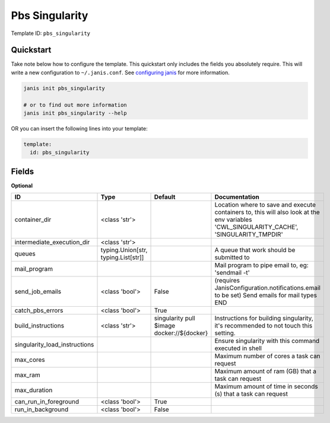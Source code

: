 Pbs Singularity
===============

Template ID: ``pbs_singularity``



Quickstart
-----------

Take note below how to configure the template. This quickstart only includes the fields you absolutely require. This will write a new configuration to ``~/.janis.conf``. See `configuring janis <https://janis.readthedocs.io/en/latest/references/configuration.html>`__ for more information.

.. code-block:: bash

   janis init pbs_singularity
   
   # or to find out more information
   janis init pbs_singularity --help

OR you can insert the following lines into your template:

.. code-block:: yaml

   template:
     id: pbs_singularity



Fields
-------



**Optional**

=============================  ===================================  ==========================================  ========================================================================================================================================
ID                             Type                                 Default                                     Documentation
=============================  ===================================  ==========================================  ========================================================================================================================================
container_dir                  <class 'str'>                                                                    Location where to save and execute containers to, this will also look at the env variables 'CWL_SINGULARITY_CACHE', 'SINGULARITY_TMPDIR'
intermediate_execution_dir     <class 'str'>
queues                         typing.Union[str, typing.List[str]]                                              A queue that work should be submitted to
mail_program                                                                                                    Mail program to pipe email to, eg: 'sendmail -t'
send_job_emails                <class 'bool'>                       False                                       (requires JanisConfiguration.notifications.email to be set) Send emails for mail types END
catch_pbs_errors               <class 'bool'>                       True
build_instructions             <class 'str'>                        singularity pull $image docker://${docker}  Instructions for building singularity, it's recommended to not touch this setting.
singularity_load_instructions                                                                                   Ensure singularity with this command executed in shell
max_cores                                                                                                       Maximum number of cores a task can request
max_ram                                                                                                         Maximum amount of ram (GB) that a task can request
max_duration                                                                                                    Maximum amount of time in seconds (s) that a task can request
can_run_in_foreground          <class 'bool'>                       True
run_in_background              <class 'bool'>                       False
=============================  ===================================  ==========================================  ========================================================================================================================================

